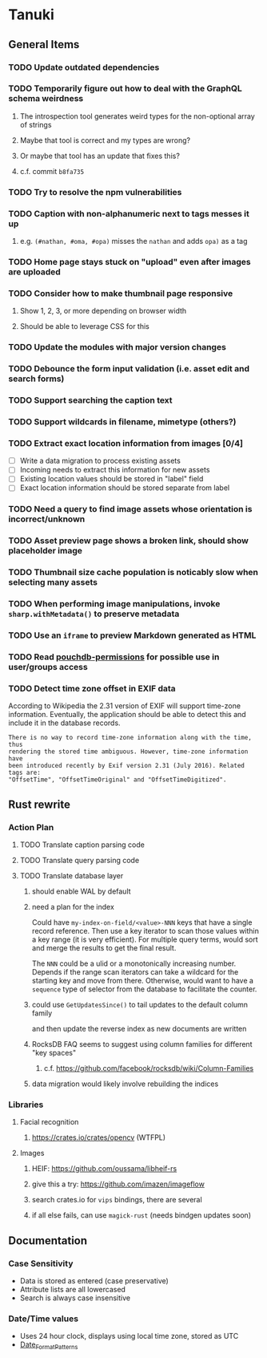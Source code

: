 * Tanuki
** General Items
*** TODO Update outdated dependencies
*** TODO Temporarily figure out how to deal with the GraphQL schema weirdness
**** The introspection tool generates weird types for the non-optional array of strings
**** Maybe that tool is correct and my types are wrong?
**** Or maybe that tool has an update that fixes this?
**** c.f. commit =b8fa735=
*** TODO Try to resolve the npm vulnerabilities
*** TODO Caption with non-alphanumeric next to tags messes it up
**** e.g. ~(#nathan, #oma, #opa)~ misses the ~nathan~ and adds ~opa)~ as a tag
*** TODO Home page stays stuck on "upload" even after images are uploaded
*** TODO Consider how to make thumbnail page responsive
**** Show 1, 2, 3, or more depending on browser width
**** Should be able to leverage CSS for this
*** TODO Update the modules with major version changes
*** TODO Debounce the form input validation (i.e. asset edit and search forms)
*** TODO Support searching the caption text
*** TODO Support wildcards in filename, mimetype (others?)
*** TODO Extract exact location information from images [0/4]
- [ ] Write a data migration to process existing assets
- [ ] Incoming needs to extract this information for new assets
- [ ] Existing location values should be stored in "label" field
- [ ] Exact location information should be stored separate from label

*** TODO Need a query to find image assets whose orientation is incorrect/unknown
*** TODO Asset preview page shows a broken link, should show placeholder image
*** TODO Thumbnail size cache population is noticably slow when selecting many assets
*** TODO When performing image manipulations, invoke =sharp.withMetadata()= to preserve metadata
*** TODO Use an =iframe= to preview Markdown generated as HTML
*** TODO Read [[https://github.com/MtDalPizzol/pouchdb-permissions][pouchdb-permissions]] for possible use in user/groups access
*** TODO Detect time zone offset in EXIF data
According to Wikipedia the 2.31 version of EXIF will support time-zone
information. Eventually, the application should be able to detect this and
include it in the database records.

: There is no way to record time-zone information along with the time, thus
: rendering the stored time ambiguous. However, time-zone information have
: been introduced recently by Exif version 2.31 (July 2016). Related tags are:
: "OffsetTime", "OffsetTimeOriginal" and "OffsetTimeDigitized".

** Rust rewrite
*** Action Plan
**** TODO Translate caption parsing code
**** TODO Translate query parsing code
**** TODO Translate database layer
***** should enable WAL by default
***** need a plan for the index
Could have =my-index-on-field/<value>-NNN= keys that have a single record
reference. Then use a key iterator to scan those values within a key range
(it is very efficient). For multiple query terms, would sort and merge the
results to get the final result.

The =NNN= could be a ulid or a monotonically increasing number. Depends if
the range scan iterators can take a wildcard for the starting key and move
from there. Otherwise, would want to have a ~sequence~ type of selector
from the database to facilitate the counter.
***** could use =GetUpdatesSince()= to tail updates to the default column family
and then update the reverse index as new documents are written
***** RocksDB FAQ seems to suggest using column families for different "key spaces"
****** c.f. https://github.com/facebook/rocksdb/wiki/Column-Families
***** data migration would likely involve rebuilding the indices
*** Libraries
**** Facial recognition
***** https://crates.io/crates/opencv (WTFPL)
**** Images
***** HEIF: https://github.com/oussama/libheif-rs
***** give this a try: https://github.com/imazen/imageflow
***** search crates.io for =vips= bindings, there are several
***** if all else fails, can use =magick-rust= (needs bindgen updates soon)
** Documentation
*** Case Sensitivity
- Data is stored as entered (case preservative)
- Attribute lists are all lowercased
- Search is always case insensitive

*** Date/Time values
- Uses 24 hour clock, displays using local time zone, stored as UTC
- [[http://www.unicode.org/reports/tr35/tr35-43/tr35-dates.html#Date_Format_Patterns][Date_Format_Patterns]]
